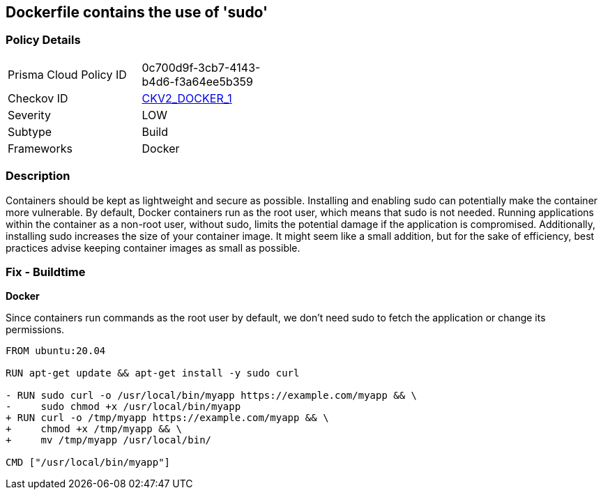 == Dockerfile contains the use of 'sudo'


=== Policy Details 

[width=45%]
[cols="1,1"]
|=== 
|Prisma Cloud Policy ID 
| 0c700d9f-3cb7-4143-b4d6-f3a64ee5b359

|Checkov ID 
| https://github.com/bridgecrewio/checkov/blob/main/checkov/dockerfile/checks/graph_checks/RunUsingSudo.yaml[CKV2_DOCKER_1]

|Severity
|LOW

|Subtype
|Build

|Frameworks
|Docker

|=== 



=== Description 


Containers should be kept as lightweight and secure as possible. Installing and enabling sudo can potentially make the container more vulnerable. By default, Docker containers run as the root user, which means that sudo is not needed. Running applications within the container as a non-root user, without sudo, limits the potential damage if the application is compromised. Additionally, installing sudo increases the size of your container image. It might seem like a small addition, but for the sake of efficiency, best practices advise keeping container images as small as possible.


=== Fix - Buildtime

*Docker*

Since containers run commands as the root user by default, we don't need sudo to fetch the application or change its permissions.

[source,dockerfile]
----
FROM ubuntu:20.04

RUN apt-get update && apt-get install -y sudo curl

- RUN sudo curl -o /usr/local/bin/myapp https://example.com/myapp && \
-     sudo chmod +x /usr/local/bin/myapp
+ RUN curl -o /tmp/myapp https://example.com/myapp && \
+     chmod +x /tmp/myapp && \
+     mv /tmp/myapp /usr/local/bin/

CMD ["/usr/local/bin/myapp"]
----

